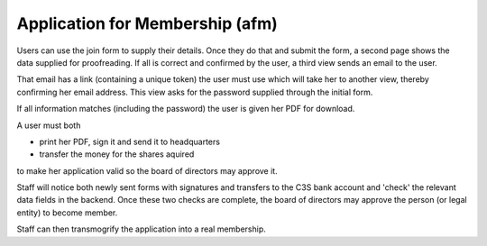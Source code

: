 .. _code_docs_afm:


Application for Membership (afm)
--------------------------------

Users can use the join form to supply their details.
Once they do that and submit the form,
a second page shows the data supplied for proofreading.
If all is correct and confirmed by the user,
a third view sends an email to the user.

That email has a link (containing a unique token) the user must use
which will take her to another view,
thereby confirming her email address.
This view asks for the password supplied through the initial form.

If all information matches (including the password)
the user is given her PDF for download.

A user must both

- print her PDF, sign it and send it to headquarters
- transfer the money for the shares aquired

to make her application valid so the board of directors may approve it.

Staff will notice both newly sent forms with signatures and
transfers to the C3S bank account and 'check' the relevant data fields
in the backend. Once these two checks are complete,
the board of directors may approve the person (or legal entity)
to become member.

Staff can then transmogrify the application into a real membership.


.. COMMENT add this to digraph users to make it LEFT-TO-RIGHT: rankdir=LR;

.. graphviz:: 

   digraph users {
      "yes.c3s.cc: join_c3s" -> "show_success" -> "success_check_email";
      "show_success" -> "yes.c3s.cc: join_c3s" [style=dotted,label="for corrections"];
      "success_check_email" -> "success_verify_email" [style=dotted,label="via link in email"];
      "success_verify_email" -> "show_success_pdf";
   }

